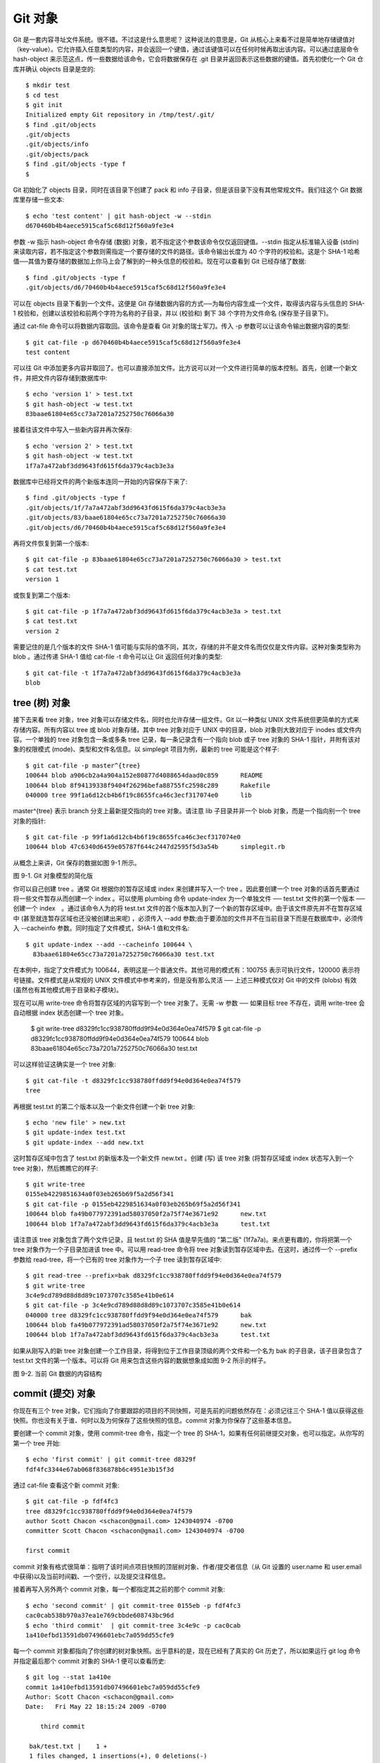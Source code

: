 Git 对象
===============================================

Git 是一套内容寻址文件系统。很不错。不过这是什么意思呢？ 这种说法的意思是，Git 从核心上来看不过是简单地存储键值对（key-value）。它允许插入任意类型的内容，并会返回一个键值，通过该键值可以在任何时候再取出该内容。可以通过底层命令 hash-object 来示范这点，传一些数据给该命令，它会将数据保存在 .git 目录并返回表示这些数据的键值。首先初使化一个 Git 仓库并确认 objects 目录是空的::

 $ mkdir test
 $ cd test
 $ git init
 Initialized empty Git repository in /tmp/test/.git/
 $ find .git/objects
 .git/objects
 .git/objects/info
 .git/objects/pack
 $ find .git/objects -type f
 $

Git 初始化了 objects 目录，同时在该目录下创建了 pack 和 info 子目录，但是该目录下没有其他常规文件。我们往这个 Git 数据库里存储一些文本::

 $ echo 'test content' | git hash-object -w --stdin
 d670460b4b4aece5915caf5c68d12f560a9fe3e4

参数 -w 指示 hash-object 命令存储 (数据) 对象，若不指定这个参数该命令仅仅返回键值。--stdin 指定从标准输入设备 (stdin) 来读取内容，若不指定这个参数则需指定一个要存储的文件的路径。该命令输出长度为 40 个字符的校验和。这是个 SHA-1 哈希值──其值为要存储的数据加上你马上会了解到的一种头信息的校验和。现在可以查看到 Git 已经存储了数据::

 $ find .git/objects -type f
 .git/objects/d6/70460b4b4aece5915caf5c68d12f560a9fe3e4

可以在 objects 目录下看到一个文件。这便是 Git 存储数据内容的方式──为每份内容生成一个文件，取得该内容与头信息的 SHA-1 校验和，创建以该校验和前两个字符为名称的子目录，并以 (校验和) 剩下 38 个字符为文件命名 (保存至子目录下)。

通过 cat-file 命令可以将数据内容取回。该命令是查看 Git 对象的瑞士军刀。传入 -p 参数可以让该命令输出数据内容的类型::

 $ git cat-file -p d670460b4b4aece5915caf5c68d12f560a9fe3e4
 test content

可以往 Git 中添加更多内容并取回了。也可以直接添加文件。比方说可以对一个文件进行简单的版本控制。首先，创建一个新文件，并把文件内容存储到数据库中::

 $ echo 'version 1' > test.txt
 $ git hash-object -w test.txt
 83baae61804e65cc73a7201a7252750c76066a30

接着往该文件中写入一些新内容并再次保存::

 $ echo 'version 2' > test.txt
 $ git hash-object -w test.txt
 1f7a7a472abf3dd9643fd615f6da379c4acb3e3a

数据库中已经将文件的两个新版本连同一开始的内容保存下来了::

 $ find .git/objects -type f
 .git/objects/1f/7a7a472abf3dd9643fd615f6da379c4acb3e3a
 .git/objects/83/baae61804e65cc73a7201a7252750c76066a30
 .git/objects/d6/70460b4b4aece5915caf5c68d12f560a9fe3e4

再将文件恢复到第一个版本::

 $ git cat-file -p 83baae61804e65cc73a7201a7252750c76066a30 > test.txt
 $ cat test.txt
 version 1

或恢复到第二个版本::

 $ git cat-file -p 1f7a7a472abf3dd9643fd615f6da379c4acb3e3a > test.txt
 $ cat test.txt
 version 2

需要记住的是几个版本的文件 SHA-1 值可能与实际的值不同，其次，存储的并不是文件名而仅仅是文件内容。这种对象类型称为 blob 。通过传递 SHA-1 值给 cat-file -t 命令可以让 Git 返回任何对象的类型::

 $ git cat-file -t 1f7a7a472abf3dd9643fd615f6da379c4acb3e3a
 blob

tree (树) 对象
------------------------

接下去来看 tree 对象，tree 对象可以存储文件名，同时也允许存储一组文件。Git 以一种类似 UNIX 文件系统但更简单的方式来存储内容。所有内容以 tree 或 blob 对象存储，其中 tree 对象对应于 UNIX 中的目录，blob 对象则大致对应于 inodes 或文件内容。一个单独的 tree 对象包含一条或多条 tree 记录，每一条记录含有一个指向 blob 或子 tree 对象的 SHA-1 指针，并附有该对象的权限模式 (mode)、类型和文件名信息。以 simplegit 项目为例，最新的 tree 可能是这个样子::

 $ git cat-file -p master^{tree}
 100644 blob a906cb2a4a904a152e80877d4088654daad0c859      README
 100644 blob 8f94139338f9404f26296befa88755fc2598c289      Rakefile
 040000 tree 99f1a6d12cb4b6f19c8655fca46c3ecf317074e0      lib

master^{tree} 表示 branch 分支上最新提交指向的 tree 对象。请注意 lib 子目录并非一个 blob 对象，而是一个指向别一个 tree 对象的指针::

 $ git cat-file -p 99f1a6d12cb4b6f19c8655fca46c3ecf317074e0
 100644 blob 47c6340d6459e05787f644c2447d2595f5d3a54b      simplegit.rb

从概念上来讲，Git 保存的数据如图 9-1 所示。

.. image:: /_static/images/18333fig0901-tn.png

图 9-1. Git 对象模型的简化版

你可以自己创建 tree 。通常 Git 根据你的暂存区域或 index 来创建并写入一个 tree 。因此要创建一个 tree 对象的话首先要通过将一些文件暂存从而创建一个 index 。可以使用 plumbing 命令 update-index 为一个单独文件 ── test.txt 文件的第一个版本 ──　创建一个 index　。通过该命令人为的将 test.txt 文件的首个版本加入到了一个新的暂存区域中。由于该文件原先并不在暂存区域中 (甚至就连暂存区域也还没被创建出来呢) ，必须传入 --add 参数;由于要添加的文件并不在当前目录下而是在数据库中，必须传入 --cacheinfo 参数。同时指定了文件模式，SHA-1 值和文件名::

 $ git update-index --add --cacheinfo 100644 \
   83baae61804e65cc73a7201a7252750c76066a30 test.txt

在本例中，指定了文件模式为 100644，表明这是一个普通文件。其他可用的模式有：100755 表示可执行文件，120000 表示符号链接。文件模式是从常规的 UNIX 文件模式中参考来的，但是没有那么灵活 ── 上述三种模式仅对 Git 中的文件 (blobs) 有效 (虽然也有其他模式用于目录和子模块)。

现在可以用 write-tree 命令将暂存区域的内容写到一个 tree 对象了。无需 -w 参数 ── 如果目标 tree 不存在，调用 write-tree 会自动根据 index 状态创建一个 tree 对象。

 $ git write-tree
 d8329fc1cc938780ffdd9f94e0d364e0ea74f579
 $ git cat-file -p d8329fc1cc938780ffdd9f94e0d364e0ea74f579
 100644 blob 83baae61804e65cc73a7201a7252750c76066a30      test.txt

可以这样验证这确实是一个 tree 对象::

 $ git cat-file -t d8329fc1cc938780ffdd9f94e0d364e0ea74f579
 tree

再根据 test.txt 的第二个版本以及一个新文件创建一个新 tree 对象::

 $ echo 'new file' > new.txt
 $ git update-index test.txt
 $ git update-index --add new.txt

这时暂存区域中包含了 test.txt 的新版本及一个新文件 new.txt 。创建 (写) 该 tree 对象 (将暂存区域或 index 状态写入到一个 tree 对象)，然后瞧瞧它的样子::

 $ git write-tree
 0155eb4229851634a0f03eb265b69f5a2d56f341
 $ git cat-file -p 0155eb4229851634a0f03eb265b69f5a2d56f341
 100644 blob fa49b077972391ad58037050f2a75f74e3671e92      new.txt
 100644 blob 1f7a7a472abf3dd9643fd615f6da379c4acb3e3a      test.txt

请注意该 tree 对象包含了两个文件记录，且 test.txt 的 SHA 值是早先值的 "第二版" (1f7a7a)。来点更有趣的，你将把第一个 tree 对象作为一个子目录加进该 tree 中。可以用 read-tree 命令将 tree 对象读到暂存区域中去。在这时，通过传一个 --prefix 参数给 read-tree，将一个已有的 tree 对象作为一个子 tree 读到暂存区域中::

 $ git read-tree --prefix=bak d8329fc1cc938780ffdd9f94e0d364e0ea74f579
 $ git write-tree
 3c4e9cd789d88d8d89c1073707c3585e41b0e614
 $ git cat-file -p 3c4e9cd789d88d8d89c1073707c3585e41b0e614
 040000 tree d8329fc1cc938780ffdd9f94e0d364e0ea74f579      bak
 100644 blob fa49b077972391ad58037050f2a75f74e3671e92      new.txt
 100644 blob 1f7a7a472abf3dd9643fd615f6da379c4acb3e3a      test.txt

如果从刚写入的新 tree 对象创建一个工作目录，将得到位于工作目录顶级的两个文件和一个名为 bak 的子目录，该子目录包含了 test.txt 文件的第一个版本。可以将 Git 用来包含这些内容的数据想象成如图 9-2 所示的样子。

.. image:: /_static/images/18333fig0902-tn.png

图 9-2. 当前 Git 数据的内容结构

commit (提交) 对象
-------------------------

你现在有三个 tree 对象，它们指向了你要跟踪的项目的不同快照，可是先前的问题依然存在：必须记往三个 SHA-1 值以获得这些快照。你也没有关于谁、何时以及为何保存了这些快照的信息。commit 对象为你保存了这些基本信息。

要创建一个 commit 对象，使用 commit-tree 命令，指定一个 tree 的 SHA-1，如果有任何前继提交对象，也可以指定。从你写的第一个 tree 开始::

 $ echo 'first commit' | git commit-tree d8329f
 fdf4fc3344e67ab068f836878b6c4951e3b15f3d

通过 cat-file 查看这个新 commit 对象::

 $ git cat-file -p fdf4fc3
 tree d8329fc1cc938780ffdd9f94e0d364e0ea74f579
 author Scott Chacon <schacon@gmail.com> 1243040974 -0700
 committer Scott Chacon <schacon@gmail.com> 1243040974 -0700
 
 first commit

commit 对象有格式很简单：指明了该时间点项目快照的顶层树对象、作者/提交者信息（从 Git 设置的 user.name 和 user.email中获得)以及当前时间戳、一个空行，以及提交注释信息。

接着再写入另外两个 commit 对象，每一个都指定其之前的那个 commit 对象::

 $ echo 'second commit' | git commit-tree 0155eb -p fdf4fc3
 cac0cab538b970a37ea1e769cbbde608743bc96d
 $ echo 'third commit'  | git commit-tree 3c4e9c -p cac0cab
 1a410efbd13591db07496601ebc7a059dd55cfe9

每一个 commit 对象都指向了你创建的树对象快照。出乎意料的是，现在已经有了真实的 Git 历史了，所以如果运行 git log 命令并指定最后那个 commit 对象的 SHA-1 便可以查看历史::

 $ git log --stat 1a410e
 commit 1a410efbd13591db07496601ebc7a059dd55cfe9
 Author: Scott Chacon <schacon@gmail.com>
 Date:   Fri May 22 18:15:24 2009 -0700 
 
     third commit 
 
  bak/test.txt |    1 +
  1 files changed, 1 insertions(+), 0 deletions(-)
 
 commit cac0cab538b970a37ea1e769cbbde608743bc96d
 Author: Scott Chacon <schacon@gmail.com>
 Date:   Fri May 22 18:14:29 2009 -0700
 
     second commit
 
  new.txt  |    1 +
  test.txt |    2 +-
  2 files changed, 2 insertions(+), 1 deletions(-)
 
 commit fdf4fc3344e67ab068f836878b6c4951e3b15f3d
 Author: Scott Chacon <schacon@gmail.com>
 Date:   Fri May 22 18:09:34 2009 -0700
 
     first commit
 
  test.txt |    1 +
  1 files changed, 1 insertions(+), 0 deletions(-)

真棒。你刚刚通过使用低级操作而不是那些普通命令创建了一个 Git 历史。这基本上就是运行　git add 和 git commit 命令时 Git 进行的工作　──保存修改了的文件的 blob，更新索引，创建 tree 对象，最后创建 commit 对象，这些 commit 对象指向了顶层 tree 对象以及先前的 commit 对象。这三类 Git 对象 ── blob，tree 以及 tree ── 都各自以文件的方式保存在 .git/objects 目录下。以下所列是目前为止样例中的所有对象，每个对象后面的注释里标明了它们保存的内容::

 $ find .git/objects -type f
 .git/objects/01/55eb4229851634a0f03eb265b69f5a2d56f341 # tree 2
 .git/objects/1a/410efbd13591db07496601ebc7a059dd55cfe9 # commit 3
 .git/objects/1f/7a7a472abf3dd9643fd615f6da379c4acb3e3a # test.txt v2
 .git/objects/3c/4e9cd789d88d8d89c1073707c3585e41b0e614 # tree 3
 .git/objects/83/baae61804e65cc73a7201a7252750c76066a30 # test.txt v1
 .git/objects/ca/c0cab538b970a37ea1e769cbbde608743bc96d # commit 2
 .git/objects/d6/70460b4b4aece5915caf5c68d12f560a9fe3e4 # 'test content'
 .git/objects/d8/329fc1cc938780ffdd9f94e0d364e0ea74f579 # tree 1
 .git/objects/fa/49b077972391ad58037050f2a75f74e3671e92 # new.txt
 .git/objects/fd/f4fc3344e67ab068f836878b6c4951e3b15f3d # commit 1

如果你按照以上描述进行了操作，可以得到如图 9-3 所示的对象图。

.. image:: /_static/images/18333fig0903-tn.png

图 9-3. Git 目录下的所有对象

对象存储
---------------

之前我提到当存储数据内容时，同时会有一个文件头被存储起来。我们花些时间来看看 Git 是如何存储对象的。你将看来如何通过 Ruby 脚本语言存储一个 blob 对象 (这里以字符串 "what is up, doc?" 为例) 。使用 irb 命令进入 Ruby 交互式模式::

 $ irb
 >> content = "what is up, doc?"
 => "what is up, doc?"

Git 以对象类型为起始内容构造一个文件头，本例中是一个 blob。然后添加一个空格，接着是数据内容的长度，最后是一个空字节 (null byte)::

 >> header = "blob #{content.length}\0"
 => "blob 16\000"

Git 将文件头与原始数据内容拼接起来，并计算拼接后的新内容的 SHA-1 校验和。可以在 Ruby 中使用 require 语句导入 SHA1 digest 库，然后调用 Digest::SHA1.hexdigest() 方法计算字符串的 SHA-1 值::

 >> store = header + content
 => "blob 16\000what is up, doc?"
 >> require 'digest/sha1'
 => true
 >> sha1 = Digest::SHA1.hexdigest(store)
 => "bd9dbf5aae1a3862dd1526723246b20206e5fc37"

Git 用 zlib 对数据内容进行压缩，在 Ruby 中可以用 zlib 库来实现。首先需要导入该库，然后用 Zlib::Deflate.deflate() 对数据进行压缩::

 >> require 'zlib'
 => true
 >> zlib_content = Zlib::Deflate.deflate(store)
 => "x\234K\312\311OR04c(\317H,Q\310,V(-\320QH\311O\266\a\000_\034\a\235"

最后将用 zlib 压缩后的内容写入磁盘。需要指定保存对象的路径 (SHA-1 值的头两个字符作为子目录名称，剩余 38 个字符作为文件名保存至该子目录中)。在 Ruby 中，如果子目录不存在可以用 FileUtils.mkdir_p() 函数创建它。接着用 File.open 方法打开文件，并用 write() 方法将之前压缩的内容写入该文件::

 >> path = '.git/objects/' + sha1[0,2] + '/' + sha1[2,38]
 => ".git/objects/bd/9dbf5aae1a3862dd1526723246b20206e5fc37"
 >> require 'fileutils'
 => true
 >> FileUtils.mkdir_p(File.dirname(path))
 => ".git/objects/bd"
 >> File.open(path, 'w') { |f| f.write zlib_content }
 => 32

这就行了 ── 你已经创建了一个正确的 blob 对象。所有的 Git 对象都以这种方式存储，惟一的区别是类型不同 ── 除了字符串 blob，文件头起始内容还可以是 commit 或 tree 。不过虽然 blob 几乎可以是任意内容，commit 和 tree 的数据却是有固定格式的。